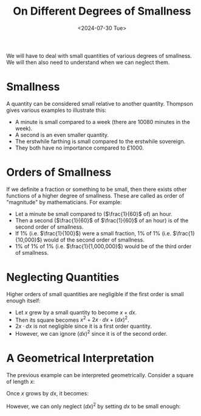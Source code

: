 #+title: On Different Degrees of Smallness
#+date: <2024-07-30 Tue>
#+weight: 2

We will have to deal with small quantities of various degrees of smallness. We
will then also need to understand when we can neglect them.

* Smallness

A quantity can be considered small relative to another quantity. Thompson gives
various examples to illustrate this:

- A minute is small compared to a week (there are 10080 minutes in the week).
- A second is an even smaller quantity.
- The erstwhile farthing is small compared to the erstwhile sovereign.
- They both have no importance compared to £1000.

* Orders of Smallness

If we definite a fraction or something to be small, then there exists other
functions of a higher degree of smallness. These are called as order of
"magnitude" by mathematicians. For example:

- Let a minute be small compared to ($\frac{1}{60}$ of) an hour.
- Then a second ($\frac{1}{60}$ of $\frac{1}{60}$ of an hour) is of the second
  order of smallness.
- If 1% (i.e. $\frac{1}{100}$) were a small fraction, 1% of 1% (i.e.
  $\frac{1}{10,000}$) would of the second order of smallness.
- 1% of 1% of 1% (i.e. $\frac{1}{1,000,000}$) would be of the third order of
  smallness.

* Neglecting Quantities

Higher orders of small quantities are negligible if the first order is small
enough itself:

- Let $x$ grew by a small quantity to become $x + dx$.
- Then its square becomes $x^2 + 2x · dx + (dx)^2$.
- $2x · dx$ is not negligible since it is a first order quantity.
- However, we can ignore $(dx)^2$ since it is of the second order.

* A Geometrical Interpretation

The previous example can be interpreted geometrically. Consider a square of
length $x$:

[[https://calculusmadeeasy.org/33283-t/images/018a.pdf.png-1.png]]

Once $x$ grows by $dx$, it becomes:

[[https://calculusmadeeasy.org/33283-t/images/019a.pdf.png-1.png]]

However, we can only neglect $(dx)^2$ by setting $dx$ to be small enough:

[[https://calculusmadeeasy.org/33283-t/images/019b.pdf.png-1.png]]
